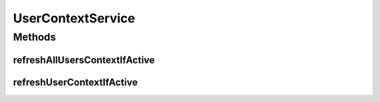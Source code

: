 UserContextService
==================

.. java:package:: org.motechproject.security.service
   :noindex:

.. java:type:: public interface UserContextService

   Interface to refresh user context (all or specified username)

Methods
-------
refreshAllUsersContextIfActive
^^^^^^^^^^^^^^^^^^^^^^^^^^^^^^

.. java:method::  void refreshAllUsersContextIfActive()
   :outertype: UserContextService

refreshUserContextIfActive
^^^^^^^^^^^^^^^^^^^^^^^^^^

.. java:method::  void refreshUserContextIfActive(String userName)
   :outertype: UserContextService

